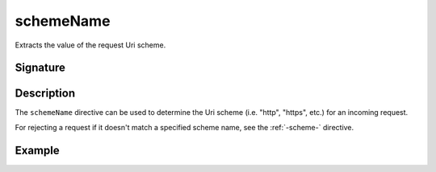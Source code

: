 .. _-schemeName-:

schemeName
==========

Extracts the value of the request Uri scheme.

Signature
---------

.. includecode:: /../spray-routing/src/main/scala/spray/routing/directives/SchemeDirectives.scala
   :snippet: schemeName

Description
-----------

The ``schemeName`` directive can be used to determine the Uri scheme (i.e. "http", "https", etc.)
for an incoming request.

For rejecting a request if it doesn't match a specified scheme name, see the :ref:`-scheme-` directive.

Example
-------

.. includecode:: ../code/docs/directives/SchemeDirectivesExamplesSpec.scala
   :snippet: example-1
